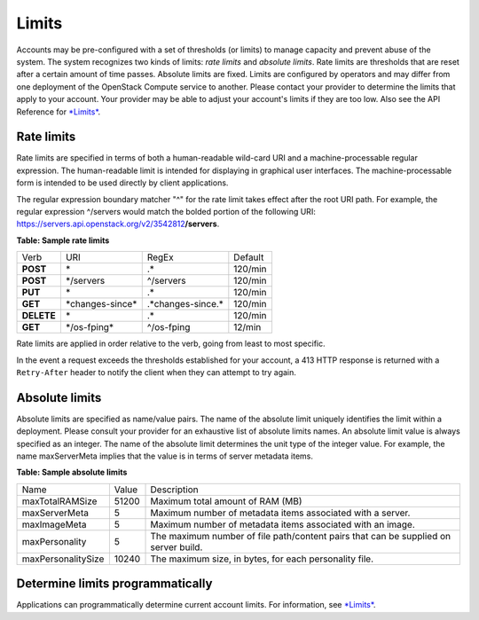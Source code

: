 ======
Limits
======

Accounts may be pre-configured with a set of thresholds (or limits) to
manage capacity and prevent abuse of the system. The system recognizes
two kinds of limits: *rate limits* and *absolute limits*. Rate limits
are thresholds that are reset after a certain amount of time passes.
Absolute limits are fixed. Limits are configured by operators and may
differ from one deployment of the OpenStack Compute service to
another. Please contact your provider to determine the limits that
apply to your account. Your provider may be able to adjust your
account's limits if they are too low. Also see the API Reference for
`*Limits* <http://developer.openstack.org/api-ref-compute-v2.1.html#limits-v2.1>`__.

Rate limits
~~~~~~~~~~~

Rate limits are specified in terms of both a human-readable wild-card
URI and a machine-processable regular expression. The human-readable
limit is intended for displaying in graphical user interfaces. The
machine-processable form is intended to be used directly by client
applications.

The regular expression boundary matcher "^" for the rate limit takes
effect after the root URI path. For example, the regular expression
^/servers would match the bolded portion of the following URI:
https://servers.api.openstack.org/v2/3542812\ **/servers**.

**Table: Sample rate limits**

+------------+-------------------+----------------------+----------+
| Verb       | URI               | RegEx                | Default  |
+------------+-------------------+----------------------+----------+
| **POST**   | \*                | .\*                  | 120/min  |
+------------+-------------------+----------------------+----------+
| **POST**   | \*/servers        | ^/servers            | 120/min  |
+------------+-------------------+----------------------+----------+
| **PUT**    | \*                | .\*                  | 120/min  |
+------------+-------------------+----------------------+----------+
| **GET**    | \*changes-since\* | .\*changes-since.\*  | 120/min  |
+------------+-------------------+----------------------+----------+
| **DELETE** | \*                | .\*                  | 120/min  |
+------------+-------------------+----------------------+----------+
| **GET**    | \*/os-fping\*     | ^/os-fping           | 12/min   |
+------------+-------------------+----------------------+----------+


Rate limits are applied in order relative to the verb, going from least
to most specific.

In the event a request exceeds the thresholds established for your
account, a 413 HTTP response is returned with a ``Retry-After`` header
to notify the client when they can attempt to try again.

Absolute limits
~~~~~~~~~~~~~~~

Absolute limits are specified as name/value pairs. The name of the
absolute limit uniquely identifies the limit within a deployment. Please
consult your provider for an exhaustive list of absolute limits names. An
absolute limit value is always specified as an integer. The name of the
absolute limit determines the unit type of the integer value. For
example, the name maxServerMeta implies that the value is in terms of
server metadata items.

**Table: Sample absolute limits**

+-------------------+-------------------+------------------------------------+
| Name              | Value             | Description                        |
+-------------------+-------------------+------------------------------------+
| maxTotalRAMSize   | 51200             | Maximum total amount of RAM (MB)   |
+-------------------+-------------------+------------------------------------+
| maxServerMeta     | 5                 | Maximum number of metadata items   |
|                   |                   | associated with a server.          |
+-------------------+-------------------+------------------------------------+
| maxImageMeta      | 5                 | Maximum number of metadata items   |
|                   |                   | associated with an image.          |
+-------------------+-------------------+------------------------------------+
| maxPersonality    | 5                 | The maximum number of file         |
|                   |                   | path/content pairs that can be     |
|                   |                   | supplied on server build.          |
+-------------------+-------------------+------------------------------------+
| maxPersonalitySize| 10240             | The maximum size, in bytes, for    |
|                   |                   | each personality file.             |
+-------------------+-------------------+------------------------------------+


Determine limits programmatically
~~~~~~~~~~~~~~~~~~~~~~~~~~~~~~~~~

Applications can programmatically determine current account limits. For
information, see
`*Limits* <http://developer.openstack.org/api-ref-compute-v2.1.html#limits-v2.1>`__.
